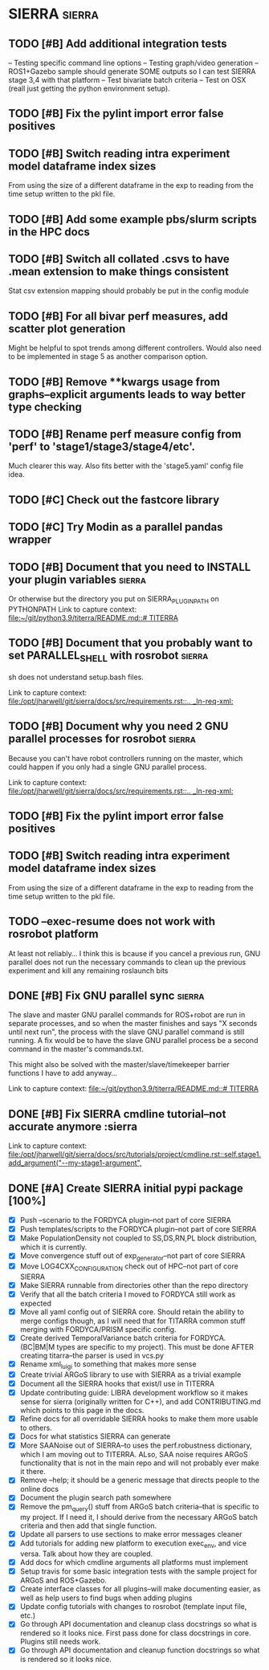 * SIERRA                                                            :sierra:
** TODO [#B] Add additional integration tests
-- Testing specific command line options
-- Testing graph/video generation
-- ROS1+Gazebo sample should generate SOME outputs so I can test SIERRA stage
   3,4 with that platform
-- Test bivariate batch criteria
-- Test on OSX (reall just getting the python environment setup).

** TODO [#B] Fix the pylint import error false positives
** TODO [#B] Switch reading intra experiment model dataframe index sizes
From using the size of a different dataframe in the exp to reading from the time setup written to the pkl file.

** TODO [#B] Add some example pbs/slurm scripts in the HPC docs
** TODO [#B] Switch all collated .csvs to have .mean extension to make things consistent
Stat csv extension mapping should probably be put in the config module
** TODO [#B] For all bivar perf measures, add scatter plot generation
Might be helpful to spot trends among different controllers. Would also need to be implemented in stage 5 as another
comparison option.

** TODO [#B] Remove **kwargs usage from graphs--explicit arguments leads to way better type checking
** TODO [#B] Rename perf measure config from 'perf' to 'stage1/stage3/stage4/etc'.
Much clearer this way. Also fits better with the 'stage5.yaml' config file idea.


** TODO [#C] Check out the fastcore library
** TODO [#C] Try Modin as a parallel pandas wrapper
** TODO [#B] Document that you need to INSTALL your plugin variables :sierra:
   Or otherwise but the directory you put on SIERRA_PLUGIN_PATH on PYTHONPATH
   Link to capture context: [[file:~/git/python3.9/titerra/README.md::# TITERRA]]
** TODO [#B] Document that you probably want to set PARALLEL_SHELL with rosrobot :sierra:
   sh does not understand setup.bash files.

   Link to capture context: [[file:/opt/jharwell/git/sierra/docs/src/requirements.rst::.. _ln-req-xml:]]
** TODO [#B] Document why you need 2 GNU parallel processes for rosrobot :sierra:
   Because you can't have robot controllers running on the master, which could happen if you only had a single GNU
   parallel process.

   Link to capture context: [[file:/opt/jharwell/git/sierra/docs/src/requirements.rst::.. _ln-req-xml:]]
** TODO [#B] Fix the pylint import error false positives
** TODO [#B] Switch reading intra experiment model dataframe index sizes
From using the size of a different dataframe in the exp to reading from the time setup written to the pkl file.
** TODO --exec-resume does not work with rosrobot platform
   At least not reliably...
I think this is bcause if you cancel a previous run, GNU parallel does not run
the necessary commands to clean up the previous experiment and kill any
remaining roslaunch bits

** DONE [#B] Fix GNU parallel sync                                   :sierra:
   CLOSED: [2022-04-11 Mon 12:09]
   The slave and master GNU parallel commands for ROS+robot are run in separate processes, and so when the master
   finishes and says "X seconds until next run", the process with the slave GNU parallel command is still running. A fix
   would be to have the slave GNU parallel process be a second command in the master's commands.txt.

   This might also be solved with the master/slave/timekeeper barrier functions I have to add anyway...

   Link to capture context: [[file:~/git/python3.9/titerra/README.md::# TITERRA]]
** DONE [#B] Fix SIERRA cmdline tutorial--not accurate anymore       :sierra
   CLOSED: [2022-06-02 Thu 10:25]

   Link to capture context: [[file:/opt/jharwell/git/sierra/docs/src/tutorials/project/cmdline.rst::self.stage1.add_argument("--my-stage1-argument",]]
** DONE [#A] Create SIERRA initial pypi package [100%]
   CLOSED: [2022-07-01 Fri 15:06]
- [X] Push --scenario to the FORDYCA plugin--not part of core SIERRA
- [X] Push templates/scripts to the FORDYCA plugin--not part of core SIERRA
- [X] Make PopulationDensity not coupled to SS,DS,RN,PL block distribution, which it is currently.
- [X] Move convergence stuff out of exp_generator--not part of core SIERRA
- [X] Move LOG4CXX_CONFIGURATION check out of HPC--not part of core SIERRA
- [X] Make SIERRA runnable from directories other than the repo directory
- [X] Verify that all the batch criteria I moved to FORDYCA still work as expected
- [X] Move all yaml config out of SIERRA core. Should retain the ability to merge configs though, as I will need that
       for TITARRA common stuff merging with FORDYCA/PRISM specific config.
- [X] Create derived TemporalVariance  batch criteria for FORDYCA. (BC|BM|M types are specific to my project).
      This must be done AFTER creating titarra--the parser is used in vcs.py
- [X] Rename xml_luigi to something that makes more sense
- [X] Create trivial ARGoS library to use with SIERRA as a trivial example
- [X] Document all the SIERRA hooks that exist/I use in TITERRA
- [X] Update contributing guide: LIBRA development workflow so it makes sense for sierra (originally written for C++),
  and add CONTRIBUTING.md which points to this page in the docs.
- [X] Refine docs for all overridable SIERRA hooks to make them more usable to others.
- [X] Docs for what statistics SIERRA can generate
- [X] More SAANoise out of SIERRA--to uses the perf.robustness dictionary, which I am moving out to TITERRA. ALso, SAA
     noise requires ARGoS functionality that is not in the main repo and will not probably ever make it there.
- [X] Remove --help; it should be a generic message that directs people to the online docs
- [X] Document the plugin search path somewhere
- [X] Remove the pm_query() stuff from ARGoS batch criteria--that is specific to my project. If I need it, I should
      derive from the necessary ARGoS batch criteria and then add that single function.
- [X] Update all parsers to use sections to make error messages cleaner
- [X] Add tutorials for adding new platform to execution exec_env, and vice versa. Talk about how they are coupled.
- [X] Add docs for which cmdline arguments all platforms must implement
- [X] Setup travis for some basic integration tests with the sample project for ARGoS and ROS+Gazebo.
- [X] Create interface classes for all plugins--will make documenting easier, as well as help users to find bugs when
      adding plugins
- [X] Update config tutorials with changes to rosrobot (template input file, etc.)
- [X] Go through API documentation and cleanup class docstrings so what is rendered so it looks nice.
      First pass done for class docstrings in core. Plugins still needs work.
- [X] Go through API documentation and cleanup function docstrings so what is rendered so it looks nice.

